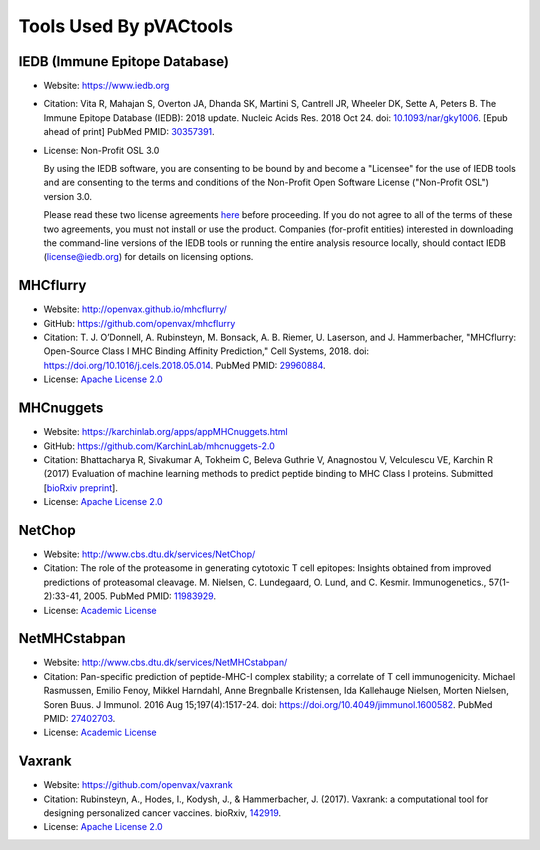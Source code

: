 Tools Used By pVACtools
-----------------------

IEDB (Immune Epitope Database)
______________________________

- Website: https://www.iedb.org
- Citation: Vita R, Mahajan S, Overton JA, Dhanda SK, Martini S,
  Cantrell JR, Wheeler DK, Sette A, Peters B. The Immune Epitope
  Database (IEDB): 2018 update. Nucleic Acids Res. 2018 Oct 24.
  doi: `10.1093/nar/gky1006 <10.1093/nar/gky1006>`_. [Epub ahead
  of print] PubMed PMID: `30357391 <https://www.ncbi.nlm.nih.gov/pubmed/30357391>`_.
- License: Non-Profit OSL 3.0

  By using the IEDB software, you are consenting to be bound by and become a
  "Licensee" for the use of IEDB tools and are consenting to the terms and
  conditions of the Non-Profit Open Software License ("Non-Profit OSL") version 3.0.

  Please read these two license agreements `here <http://tools.iedb.org/mhci/download/>`_
  before proceeding. If you do not agree to all of the terms of these two agreements,
  you must not install or use the product. Companies (for-profit entities) interested
  in downloading the command-line versions of the IEDB tools or running the entire analysis
  resource locally, should contact IEDB (license@iedb.org) for details on licensing options.

MHCflurry
_________

- Website: http://openvax.github.io/mhcflurry/
- GitHub: https://github.com/openvax/mhcflurry
- Citation: T. J. O’Donnell, A. Rubinsteyn, M. Bonsack, A. B. Riemer,
  U. Laserson, and J. Hammerbacher, "MHCflurry: Open-Source Class I
  MHC Binding Affinity Prediction," Cell Systems, 2018.
  doi: `https://doi.org/10.1016/j.cels.2018.05.014 <https://doi.org/10.1016/j.cels.2018.05.014>`_.
  PubMed PMID: `29960884 <https://www.ncbi.nlm.nih.gov/pubmed/29960884>`_.
- License: `Apache License 2.0 <https://github.com/openvax/mhcflurry/blob/master/LICENSE>`_

MHCnuggets
__________

- Website: https://karchinlab.org/apps/appMHCnuggets.html
- GitHub: https://github.com/KarchinLab/mhcnuggets-2.0
- Citation: Bhattacharya R, Sivakumar A, Tokheim C, Beleva Guthrie V,
  Anagnostou V, Velculescu VE, Karchin R (2017) Evaluation of machine
  learning methods to predict peptide binding to MHC Class I proteins.
  Submitted [`bioRxiv preprint
  <https://www.biorxiv.org/content/early/2017/07/27/154757>`_].
- License: `Apache License 2.0 <https://github.com/KarchinLab/mhcnuggets-2.0/blob/master/LICENSE>`_

NetChop
_______

- Website: http://www.cbs.dtu.dk/services/NetChop/
- Citation: The role of the proteasome in generating cytotoxic T cell epitopes: Insights obtained from improved predictions of proteasomal cleavage. M. Nielsen, C. Lundegaard, O. Lund, and C. Kesmir. Immunogenetics., 57(1-2):33-41, 2005.
  PubMed PMID: `11983929 <https://www.ncbi.nlm.nih.gov/pubmed/11983929>`_.
- License: `Academic License
  <http://www.cbs.dtu.dk/cgi-bin/nph-sw_request?netchop>`_

NetMHCstabpan
_____________

- Website: http://www.cbs.dtu.dk/services/NetMHCstabpan/
- Citation: Pan-specific prediction of peptide-MHC-I complex stability; a correlate of T cell immunogenicity. Michael Rasmussen, Emilio Fenoy, Mikkel Harndahl, Anne Bregnballe Kristensen, Ida Kallehauge Nielsen, Morten Nielsen, Soren Buus. J Immunol. 2016 Aug 15;197(4):1517-24.
  doi: `https://doi.org/10.4049/jimmunol.1600582 <https://doi.org/10.4049/jimmunol.1600582>`_.
  PubMed PMID: `27402703 <https://www.ncbi.nlm.nih.gov/pubmed/27402703>`_.
- License: `Academic License
  <http://www.cbs.dtu.dk/cgi-bin/nph-sw_request?netMHCstabpan>`_

Vaxrank
_______

- Website: https://github.com/openvax/vaxrank
- Citation: Rubinsteyn, A., Hodes, I., Kodysh, J., & Hammerbacher, J. (2017). Vaxrank: a computational tool for designing personalized cancer vaccines.
  bioRxiv, `142919 <https://www.biorxiv.org/content/10.1101/142919v2>`_.
- License: `Apache License 2.0 <https://github.com/openvax/vaxrank/blob/master/LICENSE>`_
